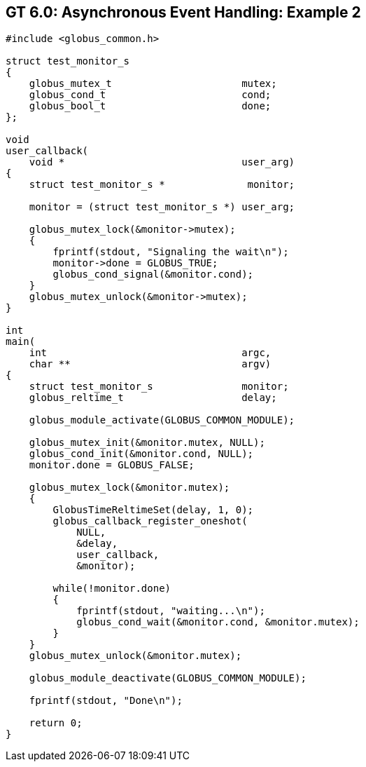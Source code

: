 
[[globus-async-example2,Asynchronous Event Handling: Example 2]]
== GT 6.0: Asynchronous Event Handling: Example 2 ==


--
--------
#include <globus_common.h>

struct test_monitor_s
{
    globus_mutex_t                      mutex;
    globus_cond_t                       cond;
    globus_bool_t                       done;
};

void
user_callback(
    void *                              user_arg)
{
    struct test_monitor_s *              monitor;

    monitor = (struct test_monitor_s *) user_arg;

    globus_mutex_lock(&monitor->mutex);
    {
        fprintf(stdout, "Signaling the wait\n");
        monitor->done = GLOBUS_TRUE;
        globus_cond_signal(&monitor.cond);
    }
    globus_mutex_unlock(&monitor->mutex);
}

int
main(
    int                                 argc,
    char **                             argv)
{
    struct test_monitor_s               monitor;
    globus_reltime_t                    delay;

    globus_module_activate(GLOBUS_COMMON_MODULE);

    globus_mutex_init(&monitor.mutex, NULL);
    globus_cond_init(&monitor.cond, NULL);
    monitor.done = GLOBUS_FALSE;

    globus_mutex_lock(&monitor.mutex);
    {
        GlobusTimeReltimeSet(delay, 1, 0);
        globus_callback_register_oneshot(
            NULL,
            &delay,
            user_callback,
            &monitor);

        while(!monitor.done)
        {
            fprintf(stdout, "waiting...\n");
            globus_cond_wait(&monitor.cond, &monitor.mutex);
        }
    }
    globus_mutex_unlock(&monitor.mutex);

    globus_module_deactivate(GLOBUS_COMMON_MODULE);

    fprintf(stdout, "Done\n");

    return 0;
}


--------


--
